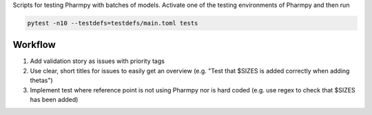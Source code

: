 .. start-longdesc

Scripts for testing Pharmpy with batches of models.
Activate one of the testing environments of Pharmpy and then run

.. code-block::

  pytest -n10 --testdefs=testdefs/main.toml tests

.. end-longdesc

Workflow
--------

1. Add validation story as issues with priority tags
2. Use clear, short titles for issues to easily get an overview (e.g. "Test that $SIZES is added correctly when adding thetas")
3. Implement test where reference point is not using Pharmpy nor is hard coded (e.g. use regex to check that $SIZES has been added)
